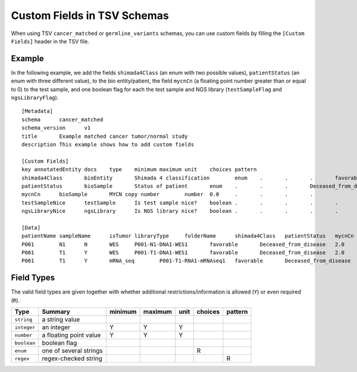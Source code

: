 .. _schema_custom_fields:

============================
Custom Fields in TSV Schemas
============================

When using TSV ``cancer_matched`` or ``germline_variants`` schemas, you can use custom fields by filling the ``[Custom Fields]`` header in the TSV file.

-------
Example
-------

In the following example, we add the fields ``shimada4Class`` (an enum with two possible values), ``patientStatus`` (an enum with three different value), to the bio entity/patient, the field ``mycnCn`` (a floating point number greater than or equal to 0) to the test sample, and one boolean flag for each the test sample and NGS library (``testSampleFlag`` and ``ngsLibraryFlag``).

::

    [Metadata]
    schema	cancer_matched
    schema_version	v1
    title	Example matched cancer tumor/normal study
    description	This example shows how to add custom fields

    [Custom Fields]
    key	annotatedEntity	docs	type	minimum	maximum	unit	choices	pattern
    shimada4Class	bioEntity	Shimada 4 classification	enum	.	.	.	favorable,unfavorable	.
    patientStatus	bioSample	Status of patient	enum	.	.	.	Deceased_from_disease,No_disease_event,Relapse_progression	.
    mycnCn	bioSample	MYCN copy number	number	0.0	.	.	.	.
    testSampleNice	testSample	Is test sample nice?	boolean	.	.	.	.	.
    ngsLibraryNice	ngsLibrary	Is NGS library nice?	boolean	.	.	.	.	.

    [Data]
    patientName	sampleName	isTumor	libraryType	folderName	shimada4Class	patientStatus	mycnCn	testSampleFlag	ngsLibraryFlag
    P001	N1	N	WES	P001-N1-DNA1-WES1	favorable	Deceased_from_disease	2.0	Y	N
    P001	T1	Y	WES	P001-T1-DNA1-WES1	favorable	Deceased_from_disease	2.0	N	Y
    P001	T1	Y	mRNA_seq	P001-T1-RNA1-mRNAseq1	favorable	Deceased_from_disease	2.0	Y	Y

-----------
Field Types
-----------

The valid field types are given together with whether additional restrictions/information is allowed (``Y``) or even required (``R``).

===========  ======================  =======  =======  ====  =======  =======
Type         Summary                 minimum  maximum  unit  choices  pattern
===========  ======================  =======  =======  ====  =======  =======
``string``   a string value
``integer``  an integer              Y        Y        Y
``number``   a floating point value  Y        Y        Y
``boolean``  boolean flag
``enum``     one of several strings                          R
``regex``    regex-checked string                                     R
===========  ======================  =======  =======  ====  =======  =======
